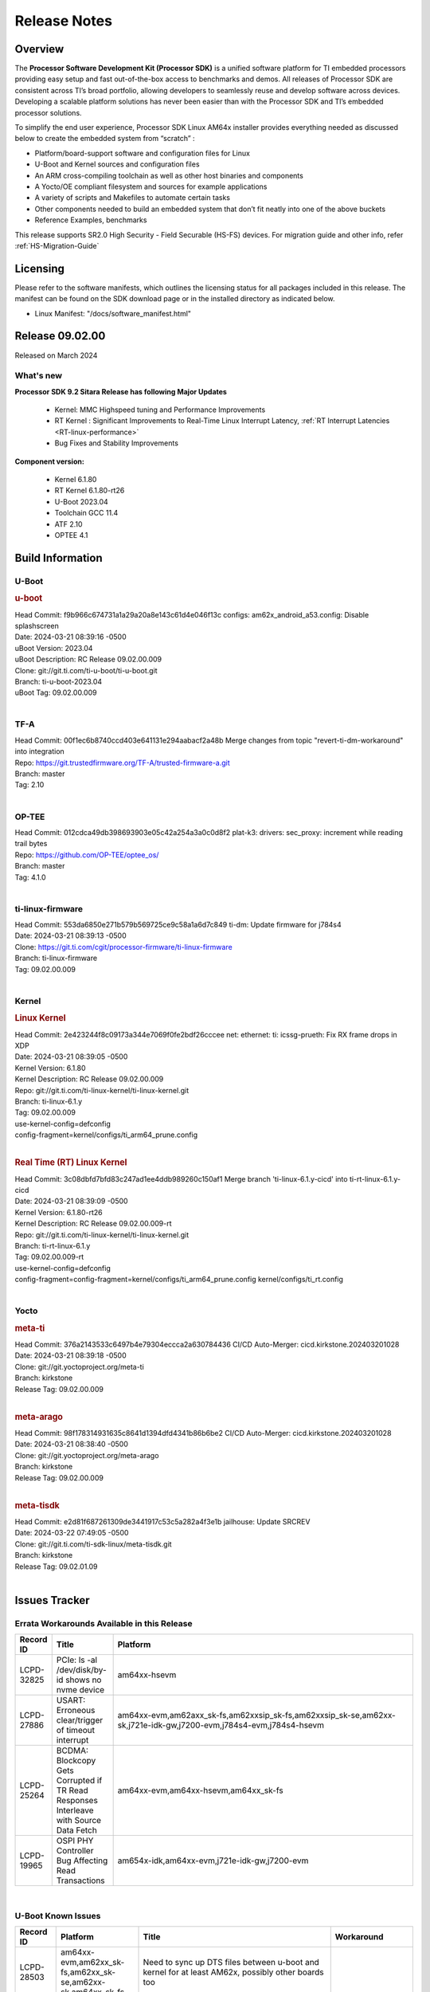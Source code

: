 .. _Release-note-label:

#############
Release Notes
#############

Overview
========

The **Processor Software Development Kit (Processor SDK)** is a unified software platform for TI embedded processors
providing easy setup and fast out-of-the-box access to benchmarks and demos.  All releases of Processor SDK are
consistent across TI’s broad portfolio, allowing developers to seamlessly reuse and develop software across devices.
Developing a scalable platform solutions has never been easier than with the Processor SDK and TI’s embedded processor
solutions.

To simplify the end user experience, Processor SDK Linux AM64x installer provides everything needed as discussed below
to create the embedded system from “scratch” :

-  Platform/board-support software and configuration files for Linux
-  U-Boot and Kernel sources and configuration files
-  An ARM cross-compiling toolchain as well as other host binaries and components
-  A Yocto/OE compliant filesystem and sources for example applications
-  A variety of scripts and Makefiles to automate certain tasks
-  Other components needed to build an embedded system that don’t fit neatly into one of the above buckets
-  Reference Examples, benchmarks

This release supports SR2.0 High Security - Field Securable (HS-FS) devices. For migration guide and other info, refer :ref:`HS-Migration-Guide`

Licensing
=========

Please refer to the software manifests, which outlines the licensing
status for all packages included in this release. The manifest can be
found on the SDK download page or in the installed directory as indicated below.

-  Linux Manifest:  "/docs/software_manifest.html"


Release 09.02.00
================

Released on March 2024

What's new
----------

**Processor SDK 9.2 Sitara Release has following Major Updates**

  - Kernel: MMC Highspeed tuning and Performance Improvements
  - RT Kernel : Significant Improvements to Real-Time Linux Interrupt Latency, :ref:`RT Interrupt Latencies <RT-linux-performance>`
  - Bug Fixes and Stability Improvements

**Component version:**

  - Kernel 6.1.80
  - RT Kernel 6.1.80-rt26
  - U-Boot 2023.04
  - Toolchain GCC 11.4
  - ATF 2.10
  - OPTEE 4.1

Build Information
=================

.. _u-boot-release-notes:

U-Boot
------

.. rubric:: u-boot
   :name: u-boot

| Head Commit: f9b966c674731a1a29a20a8e143c61d4e046f13c configs: am62x_android_a53.config: Disable splashscreen
| Date: 2024-03-21 08:39:16 -0500
| uBoot Version: 2023.04
| uBoot Description: RC Release 09.02.00.009
| Clone: git://git.ti.com/ti-u-boot/ti-u-boot.git
| Branch: ti-u-boot-2023.04
| uBoot Tag: 09.02.00.009
|

.. _tf-a-release-notes:

TF-A
----
| Head Commit: 00f1ec6b8740ccd403e641131e294aabacf2a48b Merge changes from topic "revert-ti-dm-workaround" into integration
| Repo: https://git.trustedfirmware.org/TF-A/trusted-firmware-a.git
| Branch: master
| Tag: 2.10
|

.. _optee-release-notes:

OP-TEE
------
| Head Commit: 012cdca49db398693903e05c42a254a3a0c0d8f2 plat-k3: drivers: sec_proxy: increment while reading trail bytes
| Repo: https://github.com/OP-TEE/optee_os/
| Branch: master
| Tag: 4.1.0
|

.. _ti-linux-fw-release-notes:

ti-linux-firmware
-----------------
| Head Commit: 553da6850e271b579b569725ce9c58a1a6d7c849 ti-dm: Update firmware for j784s4
| Date: 2024-03-21 08:39:13 -0500
| Clone: https://git.ti.com/cgit/processor-firmware/ti-linux-firmware
| Branch: ti-linux-firmware
| Tag: 09.02.00.009
|

Kernel
------

.. rubric:: Linux Kernel
   :name: linux-kernel

| Head Commit: 2e423244f8c09173a344e7069f0fe2bdf26cccee net: ethernet: ti: icssg-prueth: Fix RX frame drops in XDP
| Date: 2024-03-21 08:39:05 -0500
| Kernel Version: 6.1.80
| Kernel Description: RC Release 09.02.00.009

| Repo: git://git.ti.com/ti-linux-kernel/ti-linux-kernel.git
| Branch: ti-linux-6.1.y
| Tag: 09.02.00.009
| use-kernel-config=defconfig
| config-fragment=kernel/configs/ti_arm64_prune.config
|

.. rubric:: Real Time (RT) Linux Kernel
   :name: real-time-rt-linux-kernel

| Head Commit: 3c08dbfd7bfd83c247ad1ee4ddb989260c150af1 Merge branch 'ti-linux-6.1.y-cicd' into ti-rt-linux-6.1.y-cicd
| Date: 2024-03-21 08:39:09 -0500
| Kernel Version: 6.1.80-rt26
| Kernel Description: RC Release 09.02.00.009-rt

| Repo: git://git.ti.com/ti-linux-kernel/ti-linux-kernel.git
| Branch: ti-rt-linux-6.1.y
| Tag: 09.02.00.009-rt
| use-kernel-config=defconfig
| config-fragment=config-fragment=kernel/configs/ti_arm64_prune.config kernel/configs/ti_rt.config
|

Yocto
-----
.. rubric:: meta-ti
   :name: meta-ti

| Head Commit: 376a2143533c6497b4e79304eccca2a630784436 CI/CD Auto-Merger: cicd.kirkstone.202403201028
| Date: 2024-03-21 08:39:18 -0500

| Clone: git://git.yoctoproject.org/meta-ti
| Branch: kirkstone
| Release Tag: 09.02.00.009
|

.. rubric:: meta-arago
   :name: meta-arago

| Head Commit: 98f178314931635c8641d1394dfd4341b86b6be2 CI/CD Auto-Merger: cicd.kirkstone.202403201028
| Date: 2024-03-21 08:38:40 -0500

| Clone: git://git.yoctoproject.org/meta-arago
| Branch: kirkstone
| Release Tag: 09.02.00.009
|

.. rubric:: meta-tisdk
   :name: meta-tisdk

| Head Commit: e2d81f687261309de3441917c53c5a282a4f3e1b jailhouse: Update SRCREV
| Date: 2024-03-22 07:49:05 -0500

| Clone: git://git.ti.com/ti-sdk-linux/meta-tisdk.git
| Branch: kirkstone
| Release Tag: 09.02.01.09
|

Issues Tracker
==============

Errata Workarounds Available in this Release
--------------------------------------------
.. csv-table::
   :header: "Record ID", "Title", "Platform"
   :widths: 15, 30, 150

   "LCPD-32825","PCIe: ls -al /dev/disk/by-id shows no nvme device","am64xx-hsevm"
   "LCPD-27886","USART: Erroneous clear/trigger of timeout interrupt","am64xx-evm,am62axx_sk-fs,am62xxsip_sk-fs,am62xxsip_sk-se,am62xx-sk,j721e-idk-gw,j7200-evm,j784s4-evm,j784s4-hsevm"
   "LCPD-25264","BCDMA: Blockcopy Gets Corrupted if TR Read Responses Interleave with Source Data Fetch","am64xx-evm,am64xx-hsevm,am64xx_sk-fs"
   "LCPD-19965","OSPI PHY Controller Bug Affecting Read Transactions","am654x-idk,am64xx-evm,j721e-idk-gw,j7200-evm"

|

U-Boot Known Issues
-------------------
.. csv-table::
   :header: "Record ID", "Platform", "Title", "Workaround"
   :widths: 15, 30, 70, 30

   "LCPD-28503","am64xx-evm,am62xx_sk-fs,am62xx_sk-se,am62xx-sk,am64xx_sk-fs","Need to sync up DTS files between u-boot and kernel for at least AM62x, possibly other boards too",""
   "LCPD-25540","am64xx-hsevm,am64xx_sk-fs","AM64: u-boot: usb host boot failed",""

|

Linux Known Issues
------------------
.. csv-table::
   :header: "Record ID", "Platform", "Title", "Workaround"
   :widths: 5, 10, 70, 35

   "LCPD-37197","am64xx-evm,am64xx-hsevm","AM64x: ENET ICSSG: Firmware is not updating the Host Port statistics",""
   "LCPD-36975","am64xx-evm","HSR Error: 8021q: VLANs not supported on device.",""
   "LCPD-36876","am64xx-hsevm","running linuxptp (ptp4l, phc_ctl or ts2phc, setting clock) it will cause PPS incoherence",""
   "LCPD-36804","am64xx-evm,am64xx-hsevm,am64xx-hssk,am62xx_sk-fs,am62xx_sk-se,am62xxsip_sk-fs,am62xxsip_sk-se,am64xx_sk-fs,am64xx_evm-se,am64xx_sk-se","IPC performance test fail - modprobe fails",""
   "LCPD-36622","am654x-evm,am654x-idk,am654x-hsevm,am64xx-evm","Errata i2028: USB3.0 Host and Device Non-Functional",""
   "LCPD-36361","am64xx-hsevm,am62xxsip_sk-se","Boot failure over UART",""
   "LCPD-35352","am64xx-evm,am64xx_sk-fs","AM64x dts file calls SYNC2_OUT the wrong name",""
   "LCPD-35022","am64xx-hsevm","AM64x: Benchmark OOB doesn't show any load on A53 and R5 (core 0) with latest ti-rpmsg-char v6.1",""
   "LCPD-32868","am654x-idk,am64xx-evm","Kernel crash from PRU auto-forwarding packet",""
   "LCPD-27871","am64xx-evm","GPMC NAND driver misleading error",""
   "LCPD-25494","am64xx-evm","AM64 EVM TSN IET tests is failing",""
   "LCPD-24823","am64xx-evm,am64xx_sk-fs","Clarify Single-Core usage in ti,k3-r5f-rproc.yaml",""
   "LCPD-24595","am64xx-evm,am64xx_sk-fs,j721e-idk-gw,j721e-sk,j7200-evm","j721e-idk-gw USB Suspend/Resume with RTC Wakeup fail (Impact 1)",""
   "LCPD-24537","am654x-evm,am64xx-evm,am64xx-hsevm","am654x-idk nslookup times out when all netwokring interfaces are active",""
   "LCPD-24456","am654x-evm,am654x-idk,am654x-hsevm,am64xx-evm,am64xx-hsevm,am62xx_sk-fs,am62xx_sk-se,am62xx_lp_sk-fs,am62xx_lp_sk-se,am62axx_sk-fs,am335x-evm,am335x-hsevm,am335x-ice,am335x-sk,am43xx-epos,am43xx-gpevm,am43xx-hsevm,am437x-idk,am437x-sk,am571x-idk,am572x-idk,am574x-idk,am574x-hsidk,am57xx-evm,am57xx-beagle-x15,am57xx-hsevm,am62xx-sk,am64xx_sk-fs,beaglebone,bbai,beaglebone-black,dra71x-evm,dra71x-hsevm,dra72x-evm,dra72x-hsevm,dra76x-evm,dra76x-hsevm,dra7xx-evm,dra7xx-hsevm,j721e-hsevm,j721e-idk-gw,j721e-sk,j721s2-evm,j721s2-hsevm,j721s2_evm-fs,j7200-evm,j7200-hsevm,omapl138-lcdk","Move IPC validation source from github to git.ti.com",""
   "LCPD-24288","am64xx-evm,am64xx-hsevm","am64xx-evm NCM/ACM network performance test crashes with RT images",""
   "LCPD-22912","am64xx-evm","am64xx-evm SMP dual core test fails sporadically",""
   "LCPD-22892","am654x-evm,am654x-idk,am64xx-evm","icssg: due to FW bug both interfaces has to be loaded always",""
   "LCPD-22834","am64xx-evm","am64xx-evm stress boot test fails",""
   "LCPD-22215","am64xx-evm","PCIE NVM card stops enumerating on am64xx after some time",""
   "LCPD-20705","am64xx-evm","USB stick attached to PCIe USB card is not enumerated",""
   "LCPD-20105","am64xx-evm","AM64x: Kernel: ADC: RX DMA channel request fails",""
   "LCPD-20006","am64xx-evm","AM64x: remoteproc may be stuck in the start phase after a few times of stop/start",""
   "LCPD-18854","am64xx-evm,dra71x-evm,dra76x-evm","ov5640 sensor capture fails for raw format capture",""

|

Issues opened in previous releases that were closed on this release
-------------------------------------------------------------------

.. csv-table::
   :header: "Record ID", "Title", "Platform"
   :widths: 15, 70, 20

   "LCPD-37300","AM64x SDK v9.1 SDK Images don't boot on SK-AM64B due to U-Boot using incorrect DTS File from EVM","am64xx-hsevm, am64xx-hssk"
   "LCPD-34852","Few times payload is packed at size boundary by binman ","am654x-evm,am64xx-evm,am62xx_sk-se,j721e-idk-gw,j721s2-evm,j7200-evm"
   "LCPD-34840","AM64: Networking failures including ICSSG","am64xx-hsevm"
   "LCPD-34697","am64x: dtsi: mcu_gpio0 compatible property typo","am64xx-evm,am64xx_sk-fs"
   "LCPD-34687","MMC itapdly sel values are not specified in kernel DTS","am64xx-evm,am64xx_sk-fs"
   "LCPD-34686","MMC itapdly sel values are not specified in uboot DTS","am64xx-evm,am62axx_sk-fs"
   "LCPD-34583","AM64x: some sdcards boot fail in u-boot","am64xx-evm,am64xx_sk-fs"
   "LCPD-34548","k3-image-gen generate error messages","am64xx-evm"
   "LCPD-34413","RT Linux: Interrupt latency issue with >200us outliers","am654x-evm,am654x-hsevm,am64xx-hsevm,am64xx-hssk,am62xx_sk-fs,am62xx_lp_sk-fs,am62axx_sk-fs,am62xx-sk,am64xx_sk-fs,j721e-sk,j721s2-evm,j721s2_evm-fs,j7200-evm,j784s4-evm"
   "LCPD-34258","Upstream: kernel: Bug: ""ti,j721e-esm"" should be described  bindings and devicetree update","am654x-evm,am654x-idk,am64xx-evm,am64xx_sk-fs,am68_sk-fs,am69_sk-fs,j721e-idk-gw,j721e-sk,j721s2-evm,j721s2_evm-fs,j7200-evm,j784s4-evm"
   "LCPD-32958","AM6xx/J7: Issue with MCSPI clocking in Linux driver","am654x-evm,am654x-idk,am654x-hsevm,am64xx-evm,am64xx-hsevm,am64xx-hssk,am62xx_sk-fs,am62xx_sk-se,am62xx_lp_sk-fs,am62xx_lp_sk-se,am62axx_sk-fs,am62axx_sk-se,am62xx-lp-sk,am62xx-sk,am64xx_sk-fs"
   "LCPD-32946","RT Linux: PRU Ethernet link down causes kernel crash","am654x-evm,am654x-idk,am64xx-evm"
   "LCPD-32825","PCIe: ls -al /dev/disk/by-id shows no nvme device","am64xx-hsevm"
   "LCPD-32823","ICSS firmware does not process Rx packets once Min error frame is received","am654x-idk,am64xx-evm"
   "LCPD-32815","Packet get truncated on Transmit side when high traffic is applied","am654x-idk,am64xx-evm"
   "LCPD-29880","CAN_S_FUNC_MODULAR test fail","am64xx-evm,j721s2-evm,j7200-evm,j784s4-evm"
   "LCPD-29854","MCU UART TX baud rate is doubled","am64xx-evm,am64xx-hsevm,am64xx-hssk,am64xx_sk-fs"
   "LCPD-29739","AM64: NAND device not detected in U-boot","am64xx-hsevm"
   "LCPD-29651","AM64: NAND Flash device not detected","am64xx-hsevm"
   "LCPD-29597","AM64x: dts: main_rti nodes are defined twice","am64xx-evm"
   "LCPD-29588","CPSW documentation: Time Sync Router no longer firewalled","am654x-evm,am654x-idk,am64xx-evm,am62xx_sk-fs,am62xx_sk-se,am62xx_lp_sk-fs,am62axx_sk-fs,am62xx-lp-sk,am62xx-sk,am64xx_sk-fs"
   "LCPD-29508","AM64x: EMMC speed test fails: MMC not running on HS400 mode","am64xx-evm,am64xx-hsevm,am64xx_sk-fs"
   "LCPD-29500","AM64x: ETH CPSW2g TAS: tests fail with undefined method error","am64xx-evm,am64xx-hsevm,am64xx_sk-fs"
   "LCPD-29499","AM64x: ETH CPSW2g TAS: tests fail with queue 0 did not increase","am64xx-evm,am64xx-hsevm,am64xx_sk-fs"
   "LCPD-29498","AM64x: ETH CPSW2g TAS: Invalid traffic schedule","am64xx-evm,am64xx-hsevm,am64xx_sk-fs"
   "LCPD-29446","Linux SDK docs should explicitly state what peripherals are supported","am654x-evm,am654x-idk,am64xx-evm,am62xx_sk-fs,am62xx_sk-se,am335x-evm,am335x-ice,am335x-sk,am43xx-gpevm,am437x-idk,am437x-sk,am62xx-sk,am64xx_sk-fs"
   "LCPD-29442","Docs: AM62x-SK: Kernel User Guide uses tisdk_am64xx defconfigs","am62xx_sk-fs,am62xx_sk-se,am62xx-sk"
   "LCPD-29362","AM64x EVM Devicetree should disable unused MCU peripherals","am64xx-evm,am64xx_sk-fs"
   "LCPD-29305","AM64x Uboot SRAM addresses are outdated","am64xx-evm,am64xx_sk-fs"
   "LCPD-28688","AM62x Kernel User Guide: Document AM62x default kernel config","am64xx-evm,am62xx_sk-fs,am62xx_sk-se,am62xx_lp_sk-fs,am62axx_sk-fs,am62xx-lp-sk,am62xx-sk,am64xx_sk-fs"
   "LCPD-28672","CPSW: Add more details about driver config","am64xx-evm,am62xx_sk-fs,am62xx_sk-se,am62axx_sk-fs,am62xx-sk,am64xx_sk-fs"
   "LCPD-28660","AM64x: tiboot3.bin generated by U-Boot build is confusing users","am64xx-evm,am64xx-hsevm,am64xx_sk-fs"
   "LCPD-26692","Hardware + Software IPSec Performance Test Failures","am64xx-evm,am335x-evm,am43xx-gpevm,am57xx-evm,j721e-idk-gw"
   "LCPD-24649","dma-heaps-test fails to build with 5.16-rc3 kernel+","am64xx-evm,am335x-evm,dra71x-evm,j721e-idk-gw"
   "LCPD-23020","am64xx-evm: U-Boot PHY autonegotiation failed 2 out of 100 times","am64xx-evm"
   "LCPD-23011","Missing u-boot README file for AM64x","am64xx-evm,am62xx_sk-fs,am62xx_sk-se,am62xx-sk,am64xx_sk-fs"
   "LCPD-22931","RemoteProc documentation missing","am654x-evm,am654x-idk,am64xx-evm,am64xx_sk-fs"
   "LCPD-22319","OpenSSL performance test data out of bounds","am64xx-evm,am62axx_sk-fs,am62xx-sk,j721e-idk-gw,j721s2-evm,j7200-evm,j784s4-evm"
   "LCPD-20038","OPTEE test applications are missing from rootfs","am64xx-hsevm"

|

Issues found and closed on this release that may be applicable to prior releases
--------------------------------------------------------------------------------
.. csv-table::
   :header: "Record ID", "Title", "Platform"
   :widths: 15, 70, 20

   "LCPD-37151","am62: am64: i2c set/get tests are failing","am62xx_sk-fs,am62xx_sk-se,am62xx_lp_sk-fs,am62xx_lp_sk-se,am62axx_sk-fs,am62axx_sk-se,am62xxsip_sk-fs,am62xxsip_sk-se,am62pxx_sk-fs,am62pxx_sk-se,am62xx-sk"
   "LCPD-36850","HSR switching offload firmware needs to be loaded twice","am64xx-hsevm"
   "LCPD-36847","doc: ltp-ddt documentation is not upto date","am64xx-hsevm,am62xx_sk-fs,am62axx_sk-fs,am62pxx_sk-fs,am68_sk-fs,am69_sk-fs,j721e-idk-gw,j721s2-evm,j7200-evm,j784s4-evm"
   "LCPD-36744","Linux SDK: CPSW: Bridge interface cannot ping in Switch Mode","am64xx-evm,am64xx-hsevm,am64xx-hssk,am62xx_sk-fs,am62xx_sk-se,am64xx_sk-fs,am64xx_evm-se,am64xx_sk-se,j721e-hsevm,j721e-evm-ivi,j721e-idk-gw,j7200-evm,j7200-hsevm,j784s4-evm,j784s4-hsevm"
   "LCPD-36645","AM64X: Linux HSR - Multicast filtering support","am64xx-evm"
   "LCPD-36621","K3: OPENSSL: Fix testcases and make it platform specific","am62xx_sk-se,am62axx_sk-fs,am64xx_sk-fs,am68_sk-fs,am69_sk-fs,j721e-idk-gw,j721e-sk,j721s2-evm,j7200-hsevm,j784s4-evm"
   "LCPD-36587","U-Boot: CPSW: Phy-Mode not configured correctly for ports","am64xx-evm,am64xx-hsevm,am62xx_sk-fs,am62xx_sk-se,am64xx_sk-fs,am64xx_sk-se"
   "LCPD-36549","ICSSG: Ping to bridge not working in switch mode","am654x-idk,am64xx-hsevm"
   "LCPD-36494","Migrate to OPTEE 4.0.0 to address PSIRT","am62xx_sk-fs,am62axx_sk-fs,am64xx_sk-fs,j721e-idk-gw,j721s2-evm,j7200-evm,j784s4-evm"
   "LCPD-36473","ICSSG UDP Performance Failure","am64xx-hsevm"
   "LCPD-36287","Doc: Update Toolchain documentation to 11.2+","am62xx_sk-fs,am64xx_sk-fs,j721e-idk-gw"
   "LCPD-35300","Doc Bugs - Link/Add TISCI chapters and remove MSMC chapter ","am64xx-hsevm,am62xx_sk-fs"
   "LCPD-35108","AM64x: eMMC boot fails using flashed using DFU ","am64xx-evm"
   "LCPD-35033","AM64: ICSSG VLAN testcase is failing in 9.0-rc6","am64xx-hsevm"
   "LCPD-34994","AM64x: fitImage not booting","am64xx-hsevm"
   "LCPD-34993","AM64x: sf probe fails on hs-fs","am64xx-hsevm"
   "LCPD-34992","AM64x DFU Boot fails with signed images","am64xx-hsevm"
   "LCPD-34966","rpmsg_ctrl device mapping errors see with 6.1 kernel","am64xx-evm,am62xx_sk-fs,am62axx_sk-fs,am62xx-lp-sk,am62xx-sk,am64xx_sk-fs,j721e-evm-ivi,j721e-idk-gw,j721e-sk,j721s2-evm,j784s4-evm"

|

Linux SDK known issues
----------------------
.. csv-table::
    :header: "Record ID", "Title", "Platform"
    :widths: 15, 70, 20

    "LCPD-37207","Docker is disabled in RT Linux","am64xx-hssk, am62xx_lp_sk-fs, am62xxsip_sk-fs, am62pxx_sk-fs"

|

